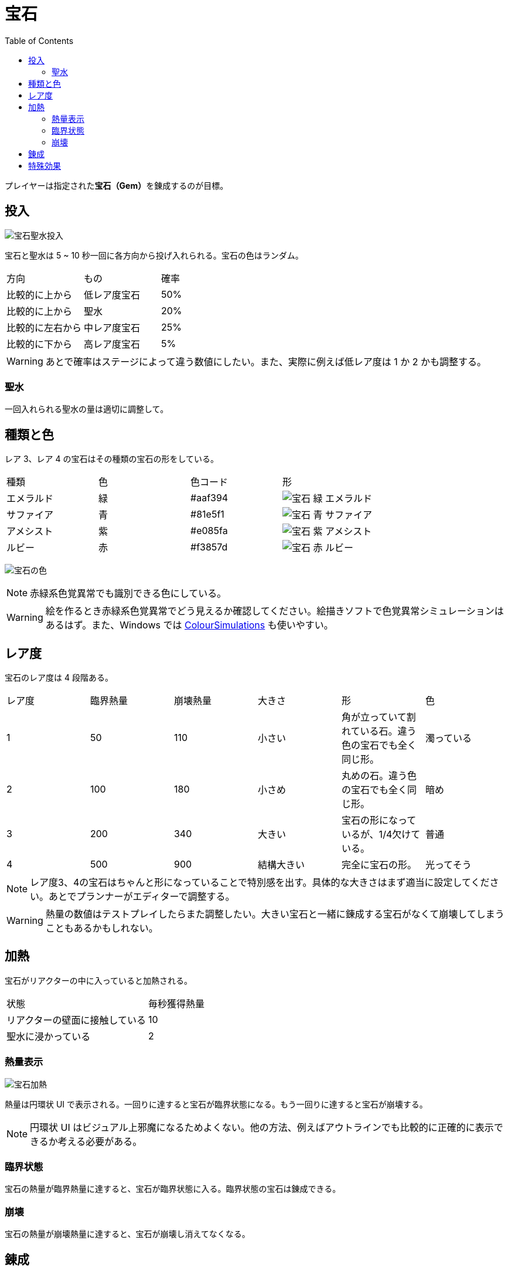 :toc:

= 宝石

プレイヤーは指定された**宝石（Gem）**を錬成するのが目標。

== 投入

image:assets/img/宝石聖水投入.svg[]

宝石と聖水は 5 ~ 10 秒一回に各方向から投げ入れられる。宝石の色はランダム。

|===
|方向|もの|確率
|比較的に上から|低レア度宝石|50%
|比較的に上から|聖水|20%
|比較的に左右から|中レア度宝石|25%
|比較的に下から|高レア度宝石|5%
|===

WARNING: あとで確率はステージによって違う数値にしたい。また、実際に例えば低レア度は 1 か 2 かも調整する。

=== 聖水

一回入れられる聖水の量は適切に調整して。

== 種類と色

レア 3、レア 4 の宝石はその種類の宝石の形をしている。

|===
|種類|色|色コード|形
|エメラルド|緑|#aaf394|image:assets/img/宝石-緑-エメラルド.png[]
|サファイア|青|#81e5f1|image:assets/img/宝石-青-サファイア.png[]
|アメシスト|紫|#e085fa|image:assets/img/宝石-紫-アメシスト.png[]
|ルビー|赤|#f3857d|image:assets/img/宝石-赤-ルビー.png[]
|===

image:assets/img/宝石の色.png[]

NOTE: 赤緑系色覚異常でも識別できる色にしている。

WARNING: 絵を作るとき赤緑系色覚異常でどう見えるか確認してください。絵描きソフトで色覚異常シミュレーションはあるはず。また、Windows では link:https://www.microsoft.com/en-us/p/coloursimulations/9nblggh4385h[ColourSimulations] も使いやすい。

== レア度

宝石のレア度は 4 段階ある。

|===
|レア度|臨界熱量|崩壊熱量|大きさ|形|色
|1|50|110|小さい|角が立っていて割れている石。違う色の宝石でも全く同じ形。|濁っている
|2|100|180|小さめ|丸めの石。違う色の宝石でも全く同じ形。|暗め
|3|200|340|大きい|宝石の形になっているが、1/4欠けている。|普通
|4|500|900|結構大きい|完全に宝石の形。|光ってそう
|===

NOTE: レア度3、4の宝石はちゃんと形になっていることで特別感を出す。具体的な大きさはまず適当に設定してください。あとでプランナーがエディターで調整する。

WARNING: 熱量の数値はテストプレイしたらまた調整したい。大きい宝石と一緒に錬成する宝石がなくて崩壊してしまうこともあるかもしれない。

== 加熱

宝石がリアクターの中に入っていると加熱される。

|===
|状態|毎秒獲得熱量
|リアクターの壁面に接触している|10
|聖水に浸かっている|2
|===

=== 熱量表示

image:assets/img/宝石加熱.png[]

熱量は円環状 UI で表示される。一回りに達すると宝石が臨界状態になる。もう一回りに達すると宝石が崩壊する。

NOTE: 円環状 UI はビジュアル上邪魔になるためよくない。他の方法、例えばアウトラインでも比較的に正確的に表示できるか考える必要がある。

=== 臨界状態

宝石の熱量が臨界熱量に達すると、宝石が臨界状態に入る。臨界状態の宝石は錬成できる。

=== 崩壊

宝石の熱量が崩壊熱量に達すると、宝石が崩壊し消えてなくなる。

== 錬成

聖水に浸かっている、かつ隣接している、かつ臨界状態、かつ同じ色の複数の宝石を指でなぞると、それらを新しい宝石に錬成できる。錬成に使われた宝石は消えてなくなる。

== 特殊効果

未定
